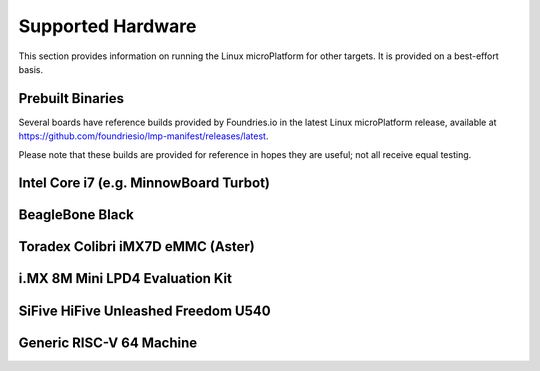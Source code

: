 .. highlight:: sh

.. _ref-linux-targets:

Supported Hardware
==================

This section provides information on running the Linux microPlatform
for other targets. It is provided on a best-effort basis.

Prebuilt Binaries
-----------------

Several boards have reference builds provided by Foundries.io
in the latest Linux microPlatform release, available at
https://github.com/foundriesio/lmp-manifest/releases/latest.

Please note that these builds are provided for reference in hopes they
are useful; not all receive equal testing.

Intel Core i7 (e.g. MinnowBoard Turbot)
---------------------------------------

.. toggle-header::
   :header: Click to show/hide

    Set ``MACHINE`` to ``intel-corei7-64`` when setting up your work
    environment with the ``setup-environment`` script::

      MACHINE=intel-corei7-64 source setup-environment [BUILDDIR]

    At the end of the build, your build artifacts will be found under
    ``deploy/images/intel-corei7-64``. The artifact you will use to
    flash your microSD card is ``lmp-base-console-image-intel-corei7-64.wic.gz``.

    To flash your microSD card, run::

      gunzip -f lmp-base-console-image-intel-corei7-64.wic.gz
      sudo dd if=lmp-base-console-image-intel-corei7-64.wic of=/dev/mmcblkX bs=4M

    Where :file:`/dev/mmcblkX` is your SD card device.

    Please see https://elinux.org/Minnowboard:Basics
    for additional board documentation.

BeagleBone Black
----------------

.. toggle-header::
   :header: Click to show/hide

   Set ``MACHINE`` to ``beaglebone-yocto`` when setting up your work
   environment with the ``setup-environment`` script::

     MACHINE=beaglebone-yocto source setup-environment [BUILDDIR]

   At the end of the build, your build artifacts will be found under
   ``deploy/images/beaglebone-yocto``. The artifact you will use to
   flash your microSD card is ``lmp-base-console-image-beaglebone-yocto.wic.gz``.

   To flash your microSD card, run::

     gunzip -f lmp-base-console-image-beaglebone-yocto.wic.gz
     sudo dd if=lmp-base-console-image-beaglebone-yocto.wic of=/dev/mmcblkX bs=4M

   Where :file:`/dev/mmcblkX` is your SD card device.

   Please see https://elinux.org/Beagleboard:BeagleBoneBlack for additional
   board documentation.

Toradex Colibri iMX7D eMMC (Aster)
----------------------------------

.. toggle-header::
   :header: Click to show/hide

   Set ``MACHINE`` to ``colibri-imx7-emmc`` when setting up your work
   environment with the ``setup-environment`` script::

     MACHINE=colibri-imx7-emmc source setup-environment [BUILDDIR]

   At the end of the build, your build artifacts will be found under
   ``deploy/images/colibri-imx7-emmc``. The artifact you will use to
   flash your microSD card is ``lmp-base-console-image-colibri-imx7-emmc.wic.gz``.

   To flash your microSD card, run::

     gunzip -f lmp-base-console-image-colibri-imx7-emmc.wic.gz
     sudo dd if=lmp-base-console-image-colibri-imx7-emmc.wic of=/dev/mmcblkX bs=4M

   Where :file:`/dev/mmcblkX` is your SD card device.

   To update U-Boot on Toradex Colibri iMX7D 1GB eMMC:

   #. From the U-Boot prompt, update the device tree name and boot into LMP::

        Colibri iMX7 # setenv boot_targets "mmc1 mmc0 usb0 dhcp"
        Colibri iMX7 # setenv fdt_board aster
        Colibri iMX7 # run bootcmd

   #. Once booted into LMP, flash U-Boot (as root)::

        mkdir /tmp/boot
        mount /dev/mmcblk0p1 /tmp/boot
        echo 0 > /sys/block/mmcblk1boot0/force_ro
        dd if=/tmp/boot/u-boot.imx of=/dev/mmcblk1boot0 bs=512 seek=2

   #. Reboot and from the U-Boot prompt update the device tree based on
      your module (e.g. Aster)::

        Colibri iMX7 # setenv boot_targets "mmc1 mmc0 usb0 dhcp"
        Colibri iMX7 # setenv fdt_board aster
        Colibri iMX7 # saveenv
        Colibri iMX7 # reset

   #. Boot LMP and change eMMC back to read-only (as root)::

        echo 1 > /sys/block/mmcblk1boot0/force_ro

   Please see https://developer.toradex.com for additional board documentation.

i.MX 8M Mini LPD4 Evaluation Kit
--------------------------------

.. toggle-header::
   :header: Click to show/hide

   Build the manufacturing tools (mfgtools) by setting ``MACHINE`` to
   ``imx8mmevk`` and ``DISTRO`` to ``lmp-mfgtool`` when setting up
   your work environment with the ``setup-environment`` script::

     DISTRO=lmp-mfgtool MACHINE=imx8mmevk source setup-environment [BUILDDIR]
     bitbake mfgtool-files

   At the end of the build, your manufacturing build artifacts will be
   found under ``deploy/images/imx8mmevk``. The artifact you will use for
   flashing your eMMC device is ``mfgtool-files.tar.gz``.

   Build the Linux microPlatform image by setting ``MACHINE`` to
   ``imx8mmevk`` and ``DISTRO`` to ``lmp`` when setting up your work
   environment with the ``setup-environment`` script::

     DISTRO=lmp MACHINE=imx8mmevk source setup-environment [BUILDDIR]
     bitbake lmp-base-console-image

   At the end of the build, your build artifacts will be found under
   ``deploy/images/imx8mmevk``. The artifact you will use to
   flash your eMMC device is ``lmp-base-console-image-imx8mmevk.wic``.

   To flash your board, change the boot switch to download mode, connect a USB-C
   cable, turn on the board and run::

     tar -zxvf mfgtool-files.tar.gz
     cd mfgtool-files
     sed -i 's/lmp-image-imx8mmevk.wic/lmp-base-console-image-imx8mmevk.wic/g' full_image.uuu
     sudo ./uuu full_image.uuu

   Power off the board, change the boot switch back to eMMC / SDHC3 and power it
   on again.

   .. note::

      Notice that the i.MX 8M Mini LPD4-EVK is different to i.MX 8M Mini D4-EVK.
      Find more information at `NXP i.MX8 Mini`_.


SiFive HiFive Unleashed Freedom U540
------------------------------------

.. toggle-header::
   :header: Click to show/hide

   Set ``MACHINE`` to ``freedom-u540`` when setting up your work
   environment with the ``setup-environment`` script::

     MACHINE=freedom-u540 source setup-environment [BUILDDIR]

   Build the Linux microPlatform minimal image ``lmp-mini-image``
   instead of the usual ``lmp-base-console-image``, as there is no golang
   and docker support for RISC-V yet. At the end of the build, your
   build artifacts will be found under
   ``deploy/images/freedom-u540``. The artifact you will use to flash
   your microSD card is ``lmp-mini-image-freedom-u540.wic.gz``.

   To flash your microSD card, run::

     gunzip -f lmp-mini-image-freedom-u540.wic.gz
     sudo dd if=lmp-mini-image-freedom-u540.wic of=/dev/mmcblkX bs=4M

   Where :file:`/dev/mmcblkX` is your SD card device.

   Please see https://www.sifive.com/boards/hifive-unleashed/
   for additional board documentation.

Generic RISC-V 64 Machine
-------------------------

.. toggle-header::
   :header: Click to show/hide

   Set ``MACHINE`` to ``qemuriscv64`` when setting up your work
   environment with the ``setup-environment`` script::

     MACHINE=qemuriscv64 source setup-environment [BUILDDIR]

   Build the Linux microPlatform minimal image ``lmp-mini-image``
   instead of the usual ``lmp-base-console-image``, as there is no golang
   and docker support for RISC-V yet::

     bitbake lmp-mini-image

   The artifacts required by QEMU are ``bbl`` (Berkeley Boot Loader +
   Kernel + initrd) and ``lmp-mini-image-qemuriscv64.ota-ext4`` in
   ``deploy/images/qemuriscv64``.

   **Boot the generic RISC-V target with QEMU**

   At the end of the build, change directory to where the build
   artifacts are found, then copy the image to where ``runqemu``
   expects it and run it::

     cd deploy/images/qemuriscv64
     cp lmp-mini-image-qemuriscv64.ota-ext4 lmp-mini-image-qemuriscv64.ext4
     runqemu nographic slirp qemuparams="-m 512"

   Please see
   https://wiki.qemu.org/Documentation/Networking#User_Networking_.28SLIRP.29
   for information and additional details on networking restrictions.

   **SSH into guest**

   You can SSH into the RISC-V 64 guest by using the port forwarded to
   the RISC-V 64 guest::

     ssh -p 2222 fio@localhost

   Please see https://wiki.qemu.org/Documentation/Platforms/RISCV for additional
   information.


.. _NXP i.MX8 Mini:
   https://www.nxp.com/design/development-boards/i.mx-evaluation-and-development-boards/evaluation-kit-for-the-i.mx-8m-mini-applications-processor:8MMINILPD4-EVK
